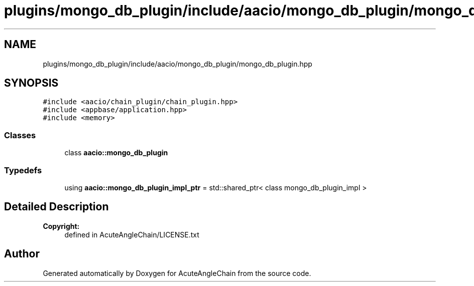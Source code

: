 .TH "plugins/mongo_db_plugin/include/aacio/mongo_db_plugin/mongo_db_plugin.hpp" 3 "Sun Jun 3 2018" "AcuteAngleChain" \" -*- nroff -*-
.ad l
.nh
.SH NAME
plugins/mongo_db_plugin/include/aacio/mongo_db_plugin/mongo_db_plugin.hpp
.SH SYNOPSIS
.br
.PP
\fC#include <aacio/chain_plugin/chain_plugin\&.hpp>\fP
.br
\fC#include <appbase/application\&.hpp>\fP
.br
\fC#include <memory>\fP
.br

.SS "Classes"

.in +1c
.ti -1c
.RI "class \fBaacio::mongo_db_plugin\fP"
.br
.in -1c
.SS "Typedefs"

.in +1c
.ti -1c
.RI "using \fBaacio::mongo_db_plugin_impl_ptr\fP = std::shared_ptr< class mongo_db_plugin_impl >"
.br
.in -1c
.SH "Detailed Description"
.PP 

.PP
\fBCopyright:\fP
.RS 4
defined in AcuteAngleChain/LICENSE\&.txt 
.RE
.PP

.SH "Author"
.PP 
Generated automatically by Doxygen for AcuteAngleChain from the source code\&.
